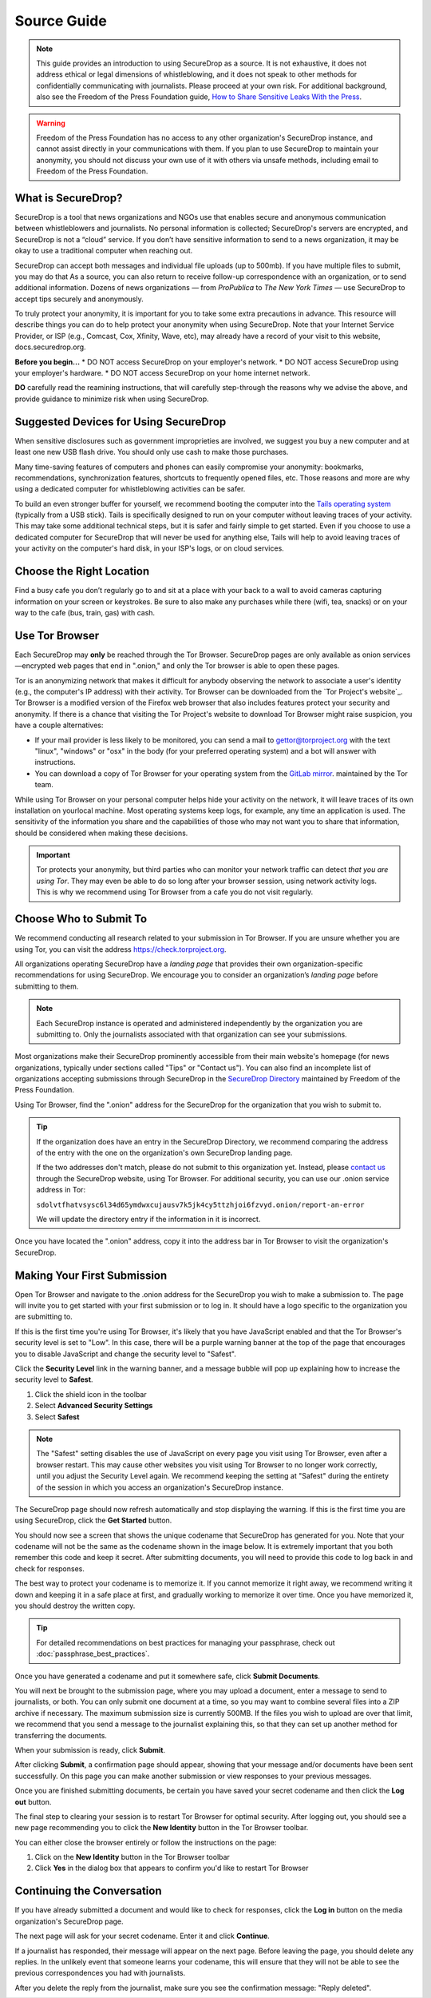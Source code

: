 Source Guide
============

.. note::

   This guide provides an introduction to using SecureDrop as a source.
   It is not exhaustive, it does not address ethical or legal dimensions of
   whistleblowing, and it does not speak to other methods for confidentially
   communicating with journalists. Please proceed at your own risk. For additional
   background, also see the Freedom of the Press Foundation guide, `How to Share Sensitive
   Leaks With the Press <https://freedom.press/news/sharing-sensitive-leaks-press/>`__.


.. warning:: Freedom of the Press Foundation has no access to any other
   organization's SecureDrop instance, and cannot assist directly in your
   communications with them. If you plan to use SecureDrop to maintain your
   anonymity, you should not discuss your own use of it with others via unsafe
   methods, including email to Freedom of the Press Foundation.

What is SecureDrop?
---------------------------

SecureDrop is a tool that news organizations and NGOs use that enables secure and anonymous communication between whistleblowers and journalists. No personal information is collected; SecureDrop's servers are encrypted, and SecureDrop is not a “cloud” service. If you don’t have sensitive information to send to a news organization, it may be okay to use a traditional computer when reaching out. 

SecureDrop can accept both messages and individual file uploads (up to 500mb). If you have multiple files to submit, you may do that As a source, you can also return to receive follow-up correspondence with an organization, or to send additional information. Dozens of news organizations — from *ProPublica* to *The New York Times* — use SecureDrop to accept tips securely and anonymously.

To truly protect your anonymity, it is important for you to take some extra precautions in advance. This resource will describe things you can do to help protect your anonymity when using SecureDrop. Note that your Internet Service Provider, or ISP (e.g., Comcast, Cox, Xfinity, Wave, etc), may already have a record of your visit to this website, docs.securedrop.org. 

**Before you begin...**
* DO NOT access SecureDrop on your employer's network.
* DO NOT access SecureDrop using your employer's hardware.
* DO NOT access SecureDrop on your home internet network.

**DO** carefully read the reamining instructions, that will carefully step-through the reasons why we advise the above, and provide guidance to minimize risk when using SecureDrop.

Suggested Devices for Using SecureDrop
---------------------------
When sensitive disclosures such as government improprieties are involved, we suggest you buy a new computer and at least one new USB flash drive. You should only use cash to make those purchases. 

Many time-saving features of computers and phones can easily compromise your anonymity: bookmarks, recommendations, synchronization features, shortcuts to frequently opened files, etc. Those reasons and more are why using a dedicated computer for whistleblowing activities can be safer.

To build an even stronger buffer for yourself, we recommend booting the computer into the `Tails operating system`_ (typically from a USB stick). Tails is specifically designed to run on your computer without leaving traces of your activity. This may take some additional technical steps, but it is safer and fairly simple to get started. Even if you choose to use a dedicated computer for SecureDrop that will never be used for anything else, Tails will help to avoid leaving traces of your activity on the computer's hard disk, in your ISP's logs, or on cloud services.


Choose the Right Location
---------------------------

Find a busy cafe you don’t regularly go to and sit at a place with your back to a wall to avoid cameras capturing information on your screen or keystrokes. Be sure to also make any purchases while there (wifi, tea, snacks) or on your way to the cafe (bus, train, gas) with cash. 


Use Tor Browser
-------------------

Each SecureDrop may **only** be reached through the Tor Browser. SecureDrop pages are only available as onion services—encrypted web pages that end in ".onion," and only the Tor browser is able to open these pages. 

Tor is an anonymizing network that makes it difficult for anybody observing the network to associate a user's identity (e.g., the computer's IP address) with their activity. Tor Browser can be downloaded from the `Tor Project's website`_. Tor Browser is a modified version of the Firefox web browser that also includes features protect your security and anonymity. If there is a chance that visiting the Tor Project's website to download Tor Browser might raise suspicion, you have a couple alternatives:

* If your mail provider is less likely to be monitored, you can send a mail to
  gettor@torproject.org with the text "linux", "windows" or "osx" in the body
  (for your preferred operating system) and a bot will answer with instructions.
* You can download a copy of Tor Browser for your operating system from the
  `GitLab mirror <https://gitlab.com/thetorproject/gettorbrowser/tree/torbrowser-releases>`__.
  maintained by the Tor team.

While using Tor Browser on your personal computer helps hide your activity on the network, it will leave traces of its own installation on yourlocal
machine. Most operating systems keep logs, for example, any time an application is used. The sensitivity of the information you share and the capabilities of those who may not want you to share that information, should be considered when making these decisions.


.. important::

   Tor protects your anonymity, but third parties who can monitor your network
   traffic can detect *that you are using Tor*. They may even be able to do so
   long after your browser session, using network activity logs. This is why we
   recommend using Tor Browser from a cafe you do not
   visit regularly.

.. _`Tor Project website`: https://www.torproject.org/
.. _`Tails operating system`: https://tails.boum.org/

Choose Who to Submit To
-----------------------
We recommend conducting all research related to your submission in Tor Browser.
If you are unsure whether you are using Tor, you can visit the address
https://check.torproject.org.

All organizations operating SecureDrop have a *landing page* that provides their
own organization-specific recommendations for using SecureDrop. We encourage
you to consider an organization’s *landing page* before submitting to them.

.. note::

   Each SecureDrop instance is operated and administered independently by
   the organization you are submitting to. Only the journalists associated
   with that organization can see your submissions.

Most organizations make their SecureDrop prominently accessible from their
main website's homepage (for news organizations, typically under sections called
"Tips" or "Contact us"). You can also find an incomplete list of organizations
accepting submissions through SecureDrop in the `SecureDrop Directory`_
maintained by Freedom of the Press Foundation.

Using Tor Browser, find the ".onion" address for the SecureDrop for
the organization that you wish to submit to.

.. tip::

   If the organization does have an entry in the SecureDrop Directory, we
   recommend comparing the address of the entry with the one on the
   organization's own SecureDrop landing page.

   If the two addresses don't match, please do not submit to this organization
   yet. Instead, please `contact us <https://securedrop.org/report-an-error>`__
   through the SecureDrop website, using Tor Browser. For additional
   security, you can use our .onion service address in Tor:

   ``sdolvtfhatvsysc6l34d65ymdwxcujausv7k5jk4cy5ttzhjoi6fzvyd.onion/report-an-error``

   We will update the directory entry if the information in it is incorrect.

Once you have located the ".onion" address, copy it into the address bar in Tor
Browser to visit the organization's SecureDrop.

.. _`SecureDrop Directory`: https://securedrop.org/directory

Making Your First Submission
----------------------------

Open Tor Browser and navigate to the .onion address for the SecureDrop you wish
to make a submission to. The page will invite you to get started with your
first submission or to log in. It should have a logo specific to the organization
you are submitting to.

|Source Interface with Javascript Disabled|

If this is the first time you're using Tor Browser, it's likely that you
have JavaScript enabled and that the Tor Browser's security level is set
to "Low". In this case, there will be a purple warning banner at the top of
the page that encourages you to disable JavaScript and change the security
level to "Safest".

|Source Interface Security Slider Warning|

Click the **Security Level** link in the warning banner, and a message bubble
will pop up explaining how to increase the security level to **Safest**.

|Fix Javascript warning|

1. Click the shield icon in the toolbar
2. Select **Advanced Security Settings**
3. Select **Safest**

|Security Slider|

.. note::

   The "Safest" setting disables the use of JavaScript on every page you visit
   using Tor Browser, even after a browser restart. This may cause other
   websites you visit using Tor Browser to no longer work correctly, until
   you adjust the Security Level again. We recommend keeping the setting at
   "Safest" during the entirety of the session in which you access an
   organization's SecureDrop instance.

The SecureDrop page should now refresh automatically and stop displaying
the warning. If this is the first time you are using SecureDrop,
click the **Get Started** button.

|Source Interface with Javascript Disabled|

You should now see a screen that shows the unique codename that SecureDrop has
generated for you. Note that your codename will not be the same as the codename
shown in the image below. It is extremely important that you both remember this
code and keep it secret. After submitting documents, you will need to provide
this code to log back in and check for responses.

|Memorizing your codename|

The best way to protect your codename is to memorize it. If you cannot memorize
it right away, we recommend writing it down and keeping it in a safe place at
first, and gradually working to memorize it over time. Once you have memorized
it, you should destroy the written copy.

.. tip:: For detailed recommendations on best practices for managing your
   passphrase, check out :doc:`passphrase_best_practices`.

Once you have generated a codename and put it somewhere safe, click
**Submit Documents**.

You will next be brought to the submission page, where you may
upload a document, enter a message to send to journalists, or both. You
can only submit one document at a time, so you may want to combine
several files into a ZIP archive if necessary. The maximum submission
size is currently 500MB. If the files you wish to upload are over that
limit, we recommend that you send a message to the journalist explaining
this, so that they can set up another method for transferring the
documents.

|Submit a document|

When your submission is ready, click **Submit**.

After clicking **Submit**, a confirmation page should appear, showing
that your message and/or documents have been sent successfully. On this
page you can make another submission or view responses to your previous
messages.

|Confirmation page|

Once you are finished submitting documents, be certain you have saved your
secret codename and then click the **Log out** button.

The final step to clearing your session is to restart Tor Browser for
optimal security. After logging out, you should see a new page recommending
you to click the **New Identity** button in the Tor Browser toolbar.

|Logout|

You can either close the browser entirely or follow the instructions on the page:

1. Click on the **New Identity** button in the Tor Browser toolbar
2. Click **Yes** in the dialog box that appears to confirm you'd like to restart Tor Browser

|Restart TBB|


Continuing the Conversation
---------------------------

If you have already submitted a document and would like to check for
responses, click the **Log in** button on the media
organization's SecureDrop page.

|Source Interface with Javascript Disabled|

The next page will ask for your secret codename. Enter it and click
**Continue**.

|Check for response|

If a journalist has responded, their message will appear on the
next page. Before leaving the page, you should
delete any replies. In the unlikely event that someone learns
your codename, this will ensure that they will not be able to see the previous
correspondences you had with journalists.

|Check for a reply|

After you delete the reply from the journalist, make sure you see the
confirmation message: "Reply deleted".

|Delete received messages|

.. |Source Interface Security Slider Warning| image:: images/manual/securedrop-security-slider-warning.png
   :alt: Warning banner: Your Tor Browser's Security Level is too low.
.. |Security Slider| image:: images/manual/source-turn-slider-to-high.png
   :alt: Advanced Security Settings in Tor Browser.
.. |Fix Javascript warning| image:: images/manual/security-slider-high.png
   :alt: Example home page displaying instructions to increase Tor Browser's Security Level.
.. |Source Interface with Javascript Disabled|
  image:: images/manual/screenshots/source-index.png
     :alt: Example home page of a SecureDrop instance.
.. |Memorizing your codename|
  image:: images/manual/screenshots/source-generate.png
     :alt: Example welcome page displaying a codename.
.. |Submit a document|
  image:: images/manual/screenshots/source-submission_entered_text.png
    :alt: Example submission page, where documents and messages can be submitted.
.. |Confirmation page|
  image:: images/manual/screenshots/source-lookup.png
    :alt: Example submission page, displaying a confirmation message after a submission was sent successfully.
.. |Logout|
  image:: images/manual/screenshots/source-logout_new_identity.png
   :alt: Page displaying instructions to clear your Tor Browser session by resetting your identity.
.. |Restart TBB| image:: images/manual/restart-tor-browser.png
   :alt: Dialog box asking for confirmation before Tor Browser is restarted.
.. |Check for response|
  image:: images/manual/screenshots/source-enter-codename-in-login.png
    :alt: Example login page asking you to enter your secret codename.
.. |Check for a reply|
  image:: images/manual/screenshots/source-checks_for_reply.png
    :alt: Example submission page, displaying a reply from a journalist.
.. |Delete received messages|
  image:: images/manual/screenshots/source-deletes_reply.png
    :alt: Example submission page, displaying a confirmation message after a reply was deleted.

